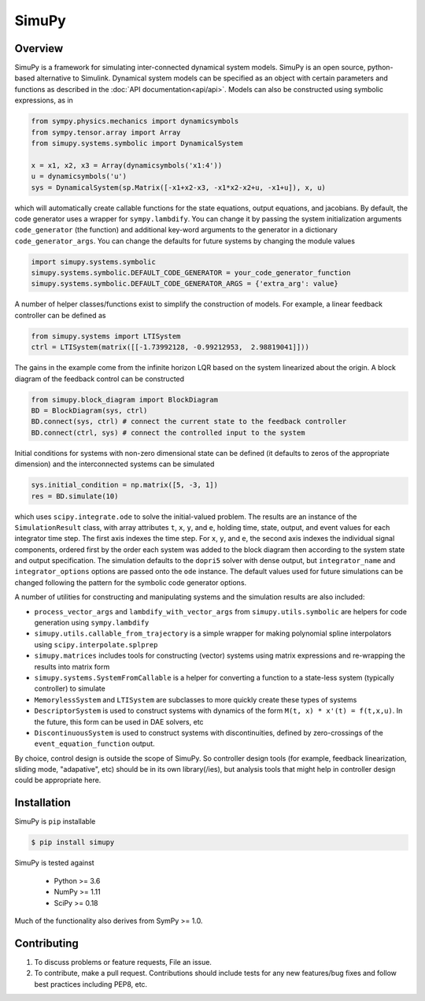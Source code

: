 SimuPy
======

Overview
--------
SimuPy is a framework for simulating inter-connected dynamical system models. SimuPy is an open source, python-based alternative to Simulink. Dynamical system models can be specified as an object with certain parameters and functions as described in the :doc:`API documentation<api/api>`. Models can also be constructed using symbolic expressions, as in

.. code-block :: python

    from sympy.physics.mechanics import dynamicsymbols
    from sympy.tensor.array import Array
    from simupy.systems.symbolic import DynamicalSystem

    x = x1, x2, x3 = Array(dynamicsymbols('x1:4'))
    u = dynamicsymbols('u')
    sys = DynamicalSystem(sp.Matrix([-x1+x2-x3, -x1*x2-x2+u, -x1+u]), x, u)

which will automatically create callable functions for the state equations, output equations, and jacobians. By default, the code generator uses a wrapper for ``sympy.lambdify``. You can change it by passing the system initialization arguments ``code_generator`` (the function) and additional key-word arguments to the generator in a dictionary ``code_generator_args``. You can change the defaults for future systems by changing the module values

.. code-block :: python

    import simupy.systems.symbolic
    simupy.systems.symbolic.DEFAULT_CODE_GENERATOR = your_code_generator_function
    simupy.systems.symbolic.DEFAULT_CODE_GENERATOR_ARGS = {'extra_arg': value}

A number of helper classes/functions exist to simplify the construction of models. For example, a linear feedback controller can be defined as

.. code-block :: python

    from simupy.systems import LTISystem
    ctrl = LTISystem(matrix([[-1.73992128, -0.99212953,  2.98819041]]))

The gains in the example come from the infinite horizon LQR based on the system linearized about the origin. A block diagram of the feedback control can be constructed

.. code-block :: python

    from simupy.block_diagram import BlockDiagram
    BD = BlockDiagram(sys, ctrl)
    BD.connect(sys, ctrl) # connect the current state to the feedback controller
    BD.connect(ctrl, sys) # connect the controlled input to the system

Initial conditions for systems with non-zero dimensional state can be defined (it defaults to zeros of the appropriate dimension) and the interconnected systems can be simulated

.. code-block :: python

    sys.initial_condition = np.matrix([5, -3, 1])
    res = BD.simulate(10)

which uses ``scipy.integrate.ode`` to solve the initial-valued problem. The results are an instance of the ``SimulationResult`` class, with array attributes ``t``, ``x``, ``y``, and ``e``, holding time, state, output, and event values for each integrator time step. The first axis indexes the time step. For ``x``, ``y``, and ``e``, the second axis indexes the individual signal components, ordered first by the order each system was added to the block diagram then according to the system state and output specification. The simulation defaults to the ``dopri5`` solver with dense output, but ``integrator_name`` and ``integrator_options`` options are passed onto the ``ode`` instance. The default values used for future simulations can be changed following the pattern for the symbolic code generator options.

A number of utilities for constructing and manipulating systems and the simulation results are also included:

- ``process_vector_args`` and ``lambdify_with_vector_args`` from ``simupy.utils.symbolic`` are helpers for code generation using ``sympy.lambdify``
- ``simupy.utils.callable_from_trajectory`` is a simple wrapper for making polynomial spline interpolators using ``scipy.interpolate.splprep``
- ``simupy.matrices`` includes tools for constructing (vector) systems using matrix expressions and re-wrapping the results into matrix form
- ``simupy.systems.SystemFromCallable`` is a helper for converting a function to a state-less system (typically controller) to simulate
- ``MemorylessSystem`` and ``LTISystem`` are subclasses to more quickly create these types of systems
- ``DescriptorSystem`` is used to construct systems with dynamics of the form ``M(t, x) * x'(t) = f(t,x,u)``. In the future, this form can be used in DAE solvers, etc
- ``DiscontinuousSystem`` is used to construct systems with discontinuities, defined by zero-crossings of the ``event_equation_function`` output.

By choice, control design is outside the scope of SimuPy. So controller design tools (for example, feedback linearization, sliding mode, "adapative", etc) should be in its own library(/ies), but analysis tools that might help in controller design could be appropriate here.

Installation
------------

SimuPy is ``pip`` installable

.. code-block:: bash

    $ pip install simupy

SimuPy is tested against

 - Python >= 3.6
 - NumPy >= 1.11
 - SciPy >= 0.18

Much of the functionality also derives from SymPy >= 1.0.

Contributing
------------

1. To discuss problems or feature requests, File an issue.
2. To contribute, make a pull request. Contributions should include tests for any new features/bug fixes and follow best practices including PEP8, etc.

